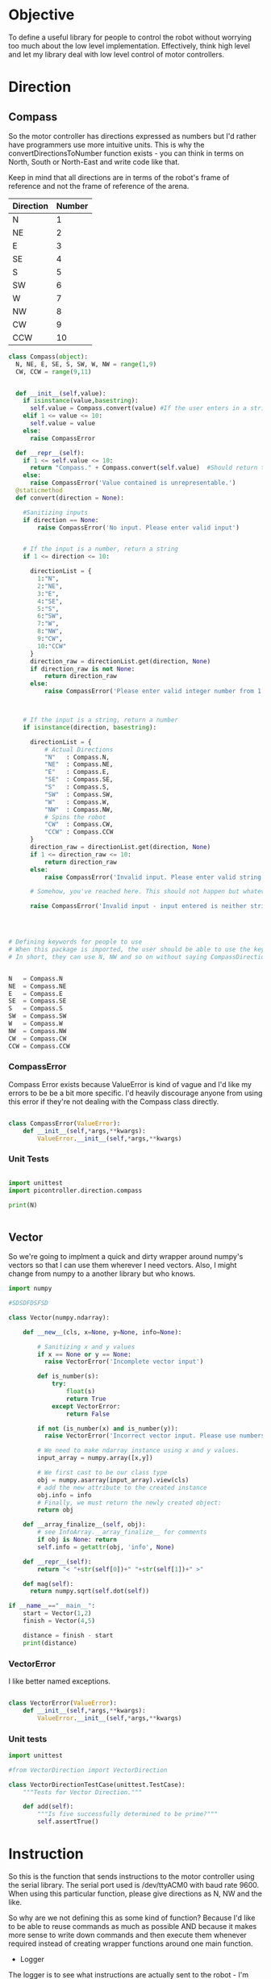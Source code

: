 * Objective

To define a useful library for people to control the robot without worrying too much about the low level implementation.
Effectively, think high level and let my library deal with low level control of motor controllers.

* Direction
** Compass
So the motor controller has directions expressed as numbers but I'd rather have programmers use more intuitive units.
This is why the convertDirectionsToNumber function exists - you can think in terms on North, South or North-East and write code like that.

Keep in mind that all directions are in terms of the robot's frame of reference and not the frame of reference of the arena.

|-----------+--------|
| Direction | Number |
|-----------+--------|
| N         |      1 |
| NE        |      2 |
| E         |      3 |
| SE        |      4 |
| S         |      5 |
| SW        |      6 |
| W         |      7 |
| NW        |      8 |
| CW        |      9 |
| CCW       |     10 |
|-----------+--------|

#+NAME: direction
#+BEGIN_SRC python :tangle direction/compass.py 
class Compass(object):
  N, NE, E, SE, S, SW, W, NW = range(1,9)
  CW, CCW = range(9,11)


  def __init__(self,value):
    if isinstance(value,basestring):
      self.value = Compass.convert(value) #If the user enters in a string instead of a number or the class defined static variables, convert it to the string.
    elif 1 <= value <= 10:
      self.value = value
    else:
      raise CompassError

  def __repr__(self):
    if 1 <= self.value <= 10:
      return "Compass." + Compass.convert(self.value)  #Should return the string representation of the value
    else:
      raise CompassError('Value contained is unrepresentable.')
  @staticmethod
  def convert(direction = None):

    #Sanitizing inputs
    if direction == None:
        raise CompassError('No input. Please enter valid input')


    # If the input is a number, return a string
    if 1 <= direction <= 10:

      directionList = {
        1:"N",
        2:"NE",
        3:"E",
        4:"SE",
        5:"S",
        6:"SW",
        7:"W",
        8:"NW",
        9:"CW",
        10:"CCW"
      }
      direction_raw = directionList.get(direction, None)
      if direction_raw is not None:
          return direction_raw
      else:
          raise CompassError('Please enter valid integer number from 1 to 10')



    # If the input is a string, return a number
    if isinstance(direction, basestring):
      
      directionList = {
          # Actual Directions
          "N"   : Compass.N,
          "NE"  : Compass.NE,
          "E"   : Compass.E,
          "SE"  : Compass.SE,
          "S"   : Compass.S,
          "SW"  : Compass.SW,
          "W"   : Compass.W,
          "NW"  : Compass.NW,
          # Spins the robot
          "CW"  : Compass.CW,
          "CCW" : Compass.CCW
      }
      direction_raw = directionList.get(direction, None)
      if 1 <= direction_raw <= 10:
          return direction_raw
      else:
          raise CompassError('Invalid input. Please enter valid string')

      # Somehow, you've reached here. This should not happen but whatever, raise the error
      
      raise CompassError('Invalid input - input entered is neither string nor number')




# Defining keywords for people to use
# When this package is imported, the user should be able to use the keywords without worrying about refering to the correct class name.
# In short, they can use N, NW and so on without saying CompassDirection.N or anything like that.


N   = Compass.N
NE  = Compass.NE
E   = Compass.E
SE  = Compass.SE
S   = Compass.S
SW  = Compass.SW
W   = Compass.W
NW  = Compass.NW
CW  = Compass.CW
CCW = Compass.CCW
#+END_SRC 

*** CompassError
Compass Error exists because ValueError is kind of vague and I'd like my errors to be be a bit more specific. 
I'd heavily discourage anyone from using this error if they're not dealing with the Compass class directly.
#+BEGIN_SRC python :tangle direction/compass.py 

class CompassError(ValueError):
    def __init__(self,*args,**kwargs):
        ValueError.__init__(self,*args,**kwargs)

#+END_SRC
*** Unit Tests
#+BEGIN_SRC python :tangle tests/direction/compass.py

import unittest
import picontroller.direction.compass

print(N)


#+END_SRC

** Vector

So we're going to implment a quick and dirty wrapper around numpy's vectors so that I can use them wherever I need vectors. 
Also, I might change from numpy to a another library but who knows.

#+BEGIN_SRC python :tangle direction/vector.py
import numpy

#SDSDFDSFSD

class Vector(numpy.ndarray):

    def __new__(cls, x=None, y=None, info=None):

        # Sanitizing x and y values
        if x == None or y == None:
          raise VectorError('Incomplete vector input')

        def is_number(s):
            try:
                float(s)
                return True
            except VectorError:
                return False
        
        if not (is_number(x) and is_number(y)):
          raise VectorError('Incorrect vector input. Please use numbers only')
      
        # We need to make ndarray instance using x and y values.
        input_array = numpy.array([x,y])

        # We first cast to be our class type
        obj = numpy.asarray(input_array).view(cls)
        # add the new attribute to the created instance
        obj.info = info
        # Finally, we must return the newly created object:
        return obj

    def __array_finalize__(self, obj):
        # see InfoArray.__array_finalize__ for comments
        if obj is None: return
        self.info = getattr(obj, 'info', None)

    def __repr__(self):
        return "< "+str(self[0])+" "+str(self[1])+" >"

    def mag(self):
      return numpy.sqrt(self.dot(self))

if __name__=="__main__":
    start = Vector(1,2)
    finish = Vector(4,5)

    distance = finish - start
    print(distance)
#+END_SRC
*** VectorError
I like better named exceptions.
#+BEGIN_SRC python :tangle direction/vector.py

class VectorError(ValueError):
    def __init__(self,*args,**kwargs):
        ValueError.__init__(self,*args,**kwargs)

#+END_SRC

*** Unit tests
#+BEGIN_SRC python :tangle tests/direction/vector.py
import unittest

#from VectorDirection import VectorDirection

class VectorDirectionTestCase(unittest.TestCase):
    """Tests for Vector Direction."""

    def add(self):
        """Is five successfully determined to be prime?"""
        self.assertTrue()
#+END_SRC 

* Instruction

 So this is the function that sends instructions to the motor controller using the serial library.
 The serial port used is /dev/ttyACM0 with baud rate 9600.
 When using this particular function, please give directions as N, NW and the like.


So why are we not defining this as some kind of function? Because I'd like to be able to reuse commands as much as possible AND because it makes more sense to write down commands and then execute them whenever required instead of creating wrapper functions around one main function.
- Logger 
The logger is to see what instructions are actually sent to the robot - I'm guessing that we'll need to look at the logs at some point even if we write perfect code.
I've also written a nice bash script that clears the log instead of us having to delete the file manually - it will probably be incorporated into whatever cleanup scripts the other programmers come up with.

#+NAME: Instruction
#+BEGIN_SRC python :tangle instruction/instruction.py
import logging #This is to send logs of instructions sent directly to robot.
import serial # Serial interface to talk to robot's motor controllers

logger = logging.getLogger(__name__)
logger.setLevel(logging.INFO)

# create a file handler
handler = logging.FileHandler('instruction.log')
handler.setLevel(logging.INFO)
logger.addHandler(handler)

class Instruction(object):
  def __init__(self,direction = None, power = None, time = None):
    
    
    # Serial interface. Gonna be hardcoded for now. I'm sorry, future Vi.
    self.ser = serial.Serial("/dev/ttyACM0", 9600) #The only interface we talk to.

    #sanitizing input
    if direction_input == None or power_input == None or time_input == None:
      raise ValueError('Invalid input. Please enter valid input.') # Honestly, we should be saying that the default setting is something. But I want the users to actually say something. They can put default values in later.

    if not (0 <= power <= 100):
      raise ValueError('Invalid input. Power is a quantity between 0 and 100.')

    if not (time >= 0):
      raise ValueError('Invalid input. Time must always be a positive quantity.')

    # Actually saving input.
    self.direction = direction
    self.power = power
    self.time = time

  def execute(self):
    
    def convertToSerialString(direction,power,time):
      return str(direction) + " " + str(power) + " " + str(time)

    instruction = convertToSerialString(self.direction,self.power,self.time)
    logger.info(instruction)
    self.ser.write(instruction)         #Actually send stuff to the robot.

  @staticmethod  
  def stop():
    Instruction(0,0,0).execute()
 #+END_SRC

*** InstructionError
Because this particular class is called really often and I'd like for my arguments to be better named.
#+BEGIN_SRC python :tangle instruction/instruction.py

#+END_SRC
*** Bash Script to clean logs
Bash script to clean the logs of whatever instructions are given to the robot.
#+BEGIN_SRC bash :tangle no



#+END_SRC
*** Unit Tests
#+BEGIN_SRC bash :tangle no



#+END_SRC

* Position
** Coordinate
 #+BEGIN_SRC python :tangle position/coordinate.py
import numpy
class Coordinate(numpy.ndarray):
    def __new__(cls, x=None, y=None, info=None):
        # Sanitizing x and y values
       if x == None or y == None:
         raise ValueError('Incomplete coordinate input')
       def is_number(s):
           try:
               float(s)
               return True
           except ValueError:
               return False
      
       if not (is_number(x) and is_number(y)):
         raise ValueError('Incorrect input. Please use numbers only')
    
       # We need to make ndarray instance using x and y values.
       input_array = numpy.array([x,y])
        # We first cast to be our class type
       obj = numpy.asarray(input_array).view(cls)
       # add the new attribute to the created instance
       obj.info = info
       # Finally, we must return the newly created object:
       return obj
    def __array_finalize__(self, obj):
       # see InfoArray.__array_finalize__ for comments
       if obj is None: return
       self.info = getattr(obj, 'info', None)

if __name__=="__main__":
    start = Coordinate(1,2)
    finish = Coordinate(4,5)
    print("The distance between start and finish is")
    distance = finish - start
    print(distance)
 #+END_SRC

* Robot

Acts as an adapter between the higher-level interface users use and the Instruction class that sends instructions to the robot.

The move function accepts three types of inputs - compass points, vector directions and coordinate points. All three types of inputs are logged and each one updates the current position of the robot.

#+BEGIN_SRC python :tangle robot/robot.py
import piController.position.coordinate as coordinate
import piController.direction.vector as vector
import piController.direction.compass as compass

class Robot(object):
#  def __init__(self):

  def __init__(self,position=None):
    if (position is None) or (type(position) is not Coordinate):
      raise ValueError('Initial location is not specified')
    self.position = position

  def move(self, direction=None,distance=None):
    
    if type(direction) is compass.Compass:
      # The user has given a compass point and expects us to move to that location. This is where things can get a littlw awry.
      directionMove(direction,distance)
    if type(direction) is vector.Vector:
      # The user has given a vector and expects us to move to that location. 
      #If the distance is not specified, simply take the length of the vector. If distance is specified, use the distance instead.
      vectorMove(direction,distance)



  
  def vectorMove(self,vector=None,distance=None):
    if vector is None:
      raise ValueError("The vector input is not specified.")
    if type(vector) is not vector.Vector:
      raise ValueError("The vector input needs to be a vector")

    if distance is None:
    # If distance is none, change distance to the magnitude of the vector and use that.
      distance = vector.mag()
      
    #Convert the vector input into its norm. We're just going to divide the vector by its magnitude.
    vector = vector/vector.mag()


  def directionMove(self,direction=None,distance=None):
    # So I'm going to convert the distance into power and time values. Not very clean but it should work for now.

    instruction = Instruction(direction = 1, power = 100, time = 1000)
    instruction.execute()
    instruction.stop()




    # Now, we need to convert a vector & distance into instructions for the robot. I'm implementing a naive way of doing it (assuming that 
#+END_SRC 


* IIR - Infinite Impulse Response

#+BEGIN_EXAMPLE
f = Sensor(initialPosition = arg1,      # Optional Argument of type numpy array
           parameter       = arg2       # Optional Argument of type float
          )

f.predict()       # Returns a list of position vectors
f.update(z)       # Plugs in a numpy array to update the Kalman filter with new measurementValues
#+END_EXAMPLE


#+BEGIN_SRC python :tangle filter/Sensor.py
import numpy as np

class Sensor(object):

  def __init__(self,parameter,initialEstimate,linearTransform, offset):

    if parameter is None:
      raise ValueError("No parameter passed to Sensor")
    elif not 0 <= parameter <= 1:
      raise ValueError("Parameter must lie between zero and one.")

    if initialEstimate is None:
      self.estimate = np.array([0.,   
                                0.,
                                0.,
                                0.,
                                0.,
                                0.,
                                0.,
                                0.])
    else:
      self.estimate = initialEstimate

    if linearTransform is None:
      self.linearTransform = np.array([1,0],
                                      [0,1])
    else:
      self.linearTransform = linearTransform


    if offset is None: 
      self.offset = np.array([0,0])
    else:
      self.offset = offset

  def update(self, current):
    if current is None:
      raise ValueError("No current measurement passed to the filter")
    self.estimate = self.estimate * (1. - self.parameter) + current * (self.parameter)
    
  def errorEstimate(self,distance):

    # insert a dict for the distance error estimates.
    # Make it a vectorized function for this.
    return distance

  def query(self):
    A = self.estimate         

    #Get the average of every two intervals.       
    A = (A[::2] + A[1::2]) / 2

    # Weight our measurements in terms of the error estimates
    eA = errorEstimate(A)
    denom = eA[:2] + eA[2:]
    denom = np.concat(denom,denom)
    A     = np.multiply(A,eA[2,3,0,1]) / denom

    # Finding the difference between every other element of form [C - A, D - B]
    coordinate = (A[2::2]  - A[0:(len(A) - 2):2]) / 2      # of form x & y

    # Converting our coordinate into something someone else can use intuitively
    coordinate = coordinate * linearTransform + offset
    coordinate = coordinate  //  self.resolution                 # divides it by the required resolution


    # Finding the "theta" of the inclination of the robot.
    A = self.estimate

    #Get the average of every two intervals.       
    A = A[::2] - A[1::2]
    A = A[np.argsort(eA)]       # Sort in terms of lower errorEstimate
    theta = np.sum(A[:2:1])

    ans["x"]     = coordinate[0]
    ans["y"]     = coordinate[1]
    ans["theta"] = theta 

    return ans

#+END_SRC



















* Kalman Filter
This is definitely not a copy paste from the internet. Pinky promise. 

So we have a bunch of linear data with Gaussian noise. Best filter to use is a Kalman filter than gives us accurate-ish values.



** API Reference

It's pretty simple since you effectively have just two things - inserting data into the Kalman filter & querying it for an estimate.

#+BEGIN_EXAMPLE
f = Kalman(initialPosition = arg1,      # Optional Argument of type numpy array
           timeStep        = arg2       # Optional Argument of type float
           )

f.predict()       # Returns a list of position vectors
f.update(z)       # Plugs in a numpy array to update the Kalman filter with new measurementValues
#+END_EXAMPLE


#+BEGIN_SRC python :tangle filter/KalmanFilter.py :noweb yes
from filterpy.kalman import KalmanFilter
class Kalman(object):

  def __init__(self,initialPosition,timeStep):

    <<initializationKalman>>
    <<initialPositionMatrix>>
    <<stateTransitionMatrix>>
    <<measurementMatrix>>
    <<processNoiseMatrix>>
    <<measurementNoise>>

  def predict(self):
    stuff = self.f.predict()

    return [x = ,
            y = ,
            theta = ] 


  def update(self,z):
    if z is None:
      raise ValueError("You have passed no value to update the Kalman Filter")
    
    self.f.update(z)

#+END_SRC

** Kalman Filter Initialization
#+NAME: initializationKalman
#+BEGIN_SRC python  :noweb yes
# Number of types of data we're getting. Since the distance sensor only cares about position, we only use position
dimX = 2
# Number of distance sensor we have
dimZ = 1
self.f = KalmanFilter(dim_x=dimX, dim_z=dimZ)
#+END_SRC

** Initial Position Vector

The initial position vector serves as the initial guess about the robot's position. The closer we are to real life, the less time it takes for the Kalman filter to reach acceptable results.
We know that the initial velocities are always zero as the robot is at rest. The initial positions are something to figure out when it comes to actually testing out the robot.

My suggestion would be to either hardcode the position into this file or make an init file that takes in some position matrix.

The initial position vector is 16 * 1 in order to account for both the velocity & position of eight different sensors.

#+NAME: initialPositionMatrix
#+BEGIN_SRC python :noweb yes
# Initial Position & Velocity Matrix

if initialPosition is None: 
  self.f.x = np.array([0., 0.,             #1
                       0., 0.,             #2
                       0., 0.,             #3
                       0., 0.,             #4
                       0., 0.,             #5
                       0., 0.,             #6
                       0., 0.,             #7
                       0., 0. ])           #8
  # Insert warning over here when you figure out which library you're using.

elif isinstance(initialPosition,List):  
  initialPosition = nd.array(initialPosition) 
  self.f.x = initialPosition
  # Insert warning over passing non-numpy arrays into this function


else:
  self.f.x = initialPosition
  # You should really check if this is a numpy array and not some random bullshit.
#+END_SRC

** State Transition Matrix

The state transition matrix is used to model the relationships between the positions and velocities.

#+BEGIN_LATEX
\begin{equation}
x_i = x_i + x_i* * deltat
v_i = x_i*
\end{equation}
#+END_LATEX

The term delta t is the timestep between measurements. We could make it slower than the actual refresh rate of the sensors but it would be best to experiment with an actual value.

#+NAME: stateTransitionMatrix
#+BEGIN_SRC python :noweb yes
# State transition matrix
if timeStep is None:
  dt = 0.001     # Time step is in the order of milliseconds
else:
  dt = timeStep

self.f.F = np.array([[1., dt, 0., 0., 0., 0., 0., 0., 0., 0., 0., 0., 0., 0., 0., 0.],
                     [0., 1., 0., 0., 0., 0., 0., 0., 0., 0., 0., 0., 0., 0., 0., 0.],
                     [0., 0., 1., dt, 0., 0., 0., 0., 0., 0., 0., 0., 0., 0., 0., 0.],
                     [0., 0., 0., 1., 0., 0., 0., 0., 0., 0., 0., 0., 0., 0., 0., 0.],
                     [0., 0., 0., 0., 1., dt, 0., 0., 0., 0., 0., 0., 0., 0., 0., 0.],
                     [0., 0., 0., 0., 0., 1., 0., 0., 0., 0., 0., 0., 0., 0., 0., 0.],
                     [0., 0., 0., 0., 0., 0., 1., dt, 0., 0., 0., 0., 0., 0., 0., 0.],
                     [0., 0., 0., 0., 0., 0., 0., 1., 0., 0., 0., 0., 0., 0., 0., 0.],
                     [0., 0., 0., 0., 0., 0., 0., 0., 1., dt, 0., 0., 0., 0., 0., 0.],
                     [0., 0., 0., 0., 0., 0., 0., 0., 0., 1., 0., 0., 0., 0., 0., 0.],
                     [0., 0., 0., 0., 0., 0., 0., 0., 0., 0., 1., dt, 0., 0., 0., 0.],
                     [0., 0., 0., 0., 0., 0., 0., 0., 0., 0., 0., 1., 0., 0., 0., 0.],
                     [0., 0., 0., 0., 0., 0., 0., 0., 0., 0., 0., 0., 1., dt, 0., 0.],
                     [0., 0., 0., 0., 0., 0., 0., 0., 0., 0., 0., 0., 0., 1., 0., 0.],
                     [0., 0., 0., 0., 0., 0., 0., 0., 0., 0., 0., 0., 0., 0., 1., dt],
                     [0., 0., 0., 0., 0., 0., 0., 0., 0., 0., 0., 0., 0., 0., 0., 1.]])
#+END_SRC     

** Measurement Matrix

The measurement matrix is a way to convert the matrices that the kalman filter uses into the matrices that we want to see. 
In our case, we only care about the positions given by the Kalman filter and not the velocity - dumping the velocity makes sense here.

matrixA is one way of converting a vector of cardinality 16 into a vector of cardinality 8 while skipping every second element.
#+NAME: measurementMatrix
#+BEGIN_SRC python :noweb yes
# Measurement function

# Effectively reduces the position & velocity vector to just a position vector
matrixA =  np.array([[1., 0., 0., 0., 0., 0., 0., 0., 0., 0., 0., 0., 0., 0., 0., 0.],
                     [0., 0., 1., 0., 0., 0., 0., 0., 0., 0., 0., 0., 0., 0., 0., 0.],
                     [0., 0., 0., 0., 1., 0., 0., 0., 0., 0., 0., 0., 0., 0., 0., 0.],
                     [0., 0., 0., 0., 0., 0., 1., 0., 0., 0., 0., 0., 0., 0., 0., 0.],
                     [0., 0., 0., 0., 0., 0., 0., 0., 1., 0., 0., 0., 0., 0., 0., 0.],
                     [0., 0., 0., 0., 0., 0., 0., 0., 0., 0., 1., 0., 0., 0., 0., 0.],
                     [0., 0., 0., 0., 0., 0., 0., 0., 0., 0., 0., 0., 1., 0., 0., 0.],
                     [0., 0., 0., 0., 0., 0., 0., 0., 0., 0., 0., 0., 0., 0., 1., 0.]])

self.f.H = matrixA       # Why am I calling this matrixA instead of just assigning it directly? Because I might needto switch out stuff later. Fuck YAGNI.
#+END_SRC

** Process Noise

So the process noise is a a matrix that lists the variance between the different sensors. In reality, some sensors will have a high degree of covariance if they are on the same face ie they will have (almost) the same data.
For now, we've assumed that there is no dependence on each other because Vi is too fucking lazy to read theory.

#+NAME: processNoiseMatrix
#+BEGIN_SRC python :noweb yes
# The process noise is np.eye(dim_x) by default so you can just multiply by some constant
# This assumes that each sensor is independent from each other.
self.f.P *= 1000.
#+END_SRC
** Measurement Noise

No clue what this is. Philip, pls halp.
#+NAME: measurementNoise
#+BEGIN_SRC python :noweb yes
# Measurement noise
self.f.R = 5
#+END_SRC



** Old implementation
:ARCHIVE:
#+BEGIN_SRC python :tangle no

# filter/kalmanFilter.py

class KalmanFilter(object):

    def __init__(self, processVariance, estimatedMeasurementVariance):
        self.processVariance = processVariance
        self.estimatedMeasurementVariance = estimatedMeasurementVariance
        self.posteriEstimate = 0.0
        self.posteriErrorEstimate = 1.0

    def inputMeasurement(self, measurement):
        prioriEstimate = self.posteriEstimate
        prioriErrorEstimate = self.posteriErrorEstimate + self.processVariance

        blending_factor = prioriErrorEstimate / (prioriErrorEstimate + self.estimatedMeasurementVariance)
        self.posteriEstimate = prioriEstimate + blendingFactor * (measurement - prioriEstimate)
        self.posteriErrorEstimate = (1 - blendingFactor) * prioriErrorEstimate

    def getEstimate(self):
        return self.posteriEstimate


if __name__ == "__main__":
    import random
    iteration_count = 500

    actual_values     = [-0.37727 + j * j * 0.00001 for j in xrange(iteration_count)]
    noisy_measurement = [random.random() * 2.0 - 1.0 + actual_val for actual_val in actual_values]

    # in practice we would take our sensor, log some readings and get the
    # standard deviation
    import numpy
    measurement_standard_deviation = numpy.std([random.random() * 2.0 - 1.0 for j in xrange(iteration_count)])

    # The smaller this number, the fewer fluctuations, but can also venture off
    # course...
    process_variance = 1e-3
    estimated_measurement_variance = measurement_standard_deviation ** 2  # 0.05 ** 2
    kalman_filter = KalmanFilter(process_variance, estimated_measurement_variance)
    posteri_estimate_graph = []

    for iteration in xrange(1, iteration_count):
        kalman_filter.input_latest_noisy_measurement(noisy_measurement[iteration])
        posteri_estimate_graph.append(kalman_filter.get_latest_estimated_measurement())


    import pylab
    pylab.figure()
    pylab.plot(noisy_measurement, color='r', label='noisy measurements')
    pylab.plot(posteri_estimate_graph, 'b-', label='a posteri estimate')
    pylab.plot(actual_values, color='g', label='truth value')
    pylab.legend()
    pylab.xlabel('Iteration')
    pylab.ylabel('Voltage')
    pylab.show()

#+END_SRC
